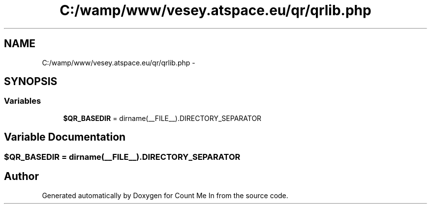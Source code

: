 .TH "C:/wamp/www/vesey.atspace.eu/qr/qrlib.php" 3 "Sun Mar 3 2013" "Version 0.001" "Count Me In" \" -*- nroff -*-
.ad l
.nh
.SH NAME
C:/wamp/www/vesey.atspace.eu/qr/qrlib.php \- 
.SH SYNOPSIS
.br
.PP
.SS "Variables"

.in +1c
.ti -1c
.RI "\fB$QR_BASEDIR\fP = dirname(__FILE__)\&.DIRECTORY_SEPARATOR"
.br
.in -1c
.SH "Variable Documentation"
.PP 
.SS "$QR_BASEDIR = dirname(__FILE__)\&.DIRECTORY_SEPARATOR"

.SH "Author"
.PP 
Generated automatically by Doxygen for Count Me In from the source code\&.
